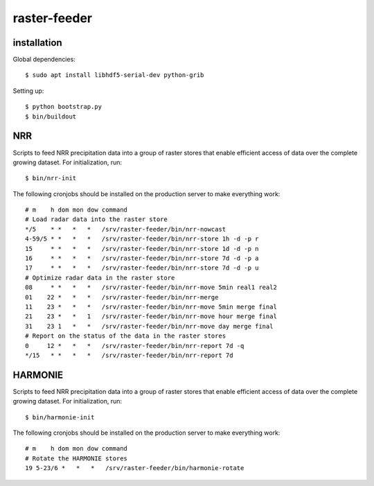 raster-feeder
==========================================

installation
------------

Global dependencies::

    $ sudo apt install libhdf5-serial-dev python-grib

Setting up::
    
    $ python bootstrap.py
    $ bin/buildout


NRR
---
Scripts to feed NRR precipitation data into a group of raster stores that
enable efficient access of data over the complete growing dataset. For
initialization, run::

    $ bin/nrr-init

The following cronjobs should be installed on the production server to
make everything work::

    # m    h dom mon dow command
    # Load radar data into the raster store
    */5    * *   *   *   /srv/raster-feeder/bin/nrr-nowcast
    4-59/5 * *   *   *   /srv/raster-feeder/bin/nrr-store 1h -d -p r
    15     * *   *   *   /srv/raster-feeder/bin/nrr-store 1d -d -p n
    16     * *   *   *   /srv/raster-feeder/bin/nrr-store 7d -d -p a
    17     * *   *   *   /srv/raster-feeder/bin/nrr-store 7d -d -p u
    # Optimize radar data in the raster store
    08     * *   *   *   /srv/raster-feeder/bin/nrr-move 5min real1 real2
    01    22 *   *   *   /srv/raster-feeder/bin/nrr-merge
    11    23 *   *   *   /srv/raster-feeder/bin/nrr-move 5min merge final
    21    23 *   *   1   /srv/raster-feeder/bin/nrr-move hour merge final
    31    23 1   *   *   /srv/raster-feeder/bin/nrr-move day merge final
    # Report on the status of the data in the raster stores
    0     12 *   *   *   /srv/raster-feeder/bin/nrr-report 7d -q
    */15   * *   *   *   /srv/raster-feeder/bin/nrr-report 7d


HARMONIE
--------
Scripts to feed NRR precipitation data into a group of raster stores that
enable efficient access of data over the complete growing dataset. For
initialization, run::

    $ bin/harmonie-init

The following cronjobs should be installed on the production server to
make everything work::

    # m    h dom mon dow command
    # Rotate the HARMONIE stores
    19 5-23/6 *   *   *   /srv/raster-feeder/bin/harmonie-rotate

